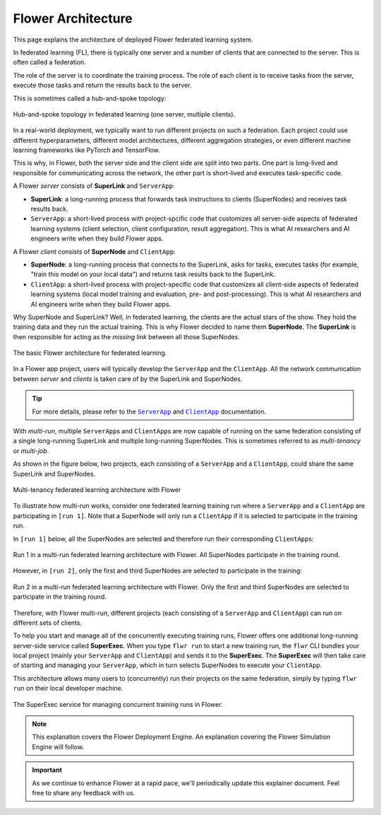 #####################
 Flower Architecture
#####################

This page explains the architecture of deployed Flower federated
learning system.

In federated learning (FL), there is typically one server and a number
of clients that are connected to the server. This is often called a
federation.

The role of the server is to coordinate the training process. The role
of each client is to receive tasks from the server, execute those tasks
and return the results back to the server.

This is sometimes called a hub-and-spoke topology:

.. figure:: ./_static/flower-architecture-hub-and-spoke.svg
   :align: center
   :width: 600
   :alt: Hub-and-spoke topology in federated learning
   :class: no-scaled-link

   Hub-and-spoke topology in federated learning (one server, multiple clients).

In a real-world deployment, we typically want to run different projects
on such a federation. Each project could use different hyperparameters,
different model architectures, different aggregation strategies, or even
different machine learning frameworks like PyTorch and TensorFlow.

This is why, in Flower, both the server side and the client side are
split into two parts. One part is long-lived and responsible for
communicating across the network, the other part is short-lived and
executes task-specific code.

A Flower `server` consists of **SuperLink** and ``ServerApp``:

-  **SuperLink**: a long-running process that forwards task instructions
   to clients (SuperNodes) and receives task results back.

-  ``ServerApp``: a short-lived process with project-spcific code that
   customizes all server-side aspects of federated learning systems
   (client selection, client configuration, result aggregation). This is
   what AI researchers and AI engineers write when they build Flower
   apps.

A Flower `client` consists of **SuperNode** and ``ClientApp``:

-  **SuperNode**: a long-running process that connects to the SuperLink,
   asks for tasks, executes tasks (for example, "train this model on
   your local data") and returns task results back to the SuperLink.

-  ``ClientApp``: a short-lived process with project-specific code that
   customizes all client-side aspects of federated learning systems
   (local model training and evaluation, pre- and post-processing). This
   is what AI researchers and AI engineers write when they build Flower
   apps.

Why SuperNode and SuperLink? Well, in federated learning, the clients
are the actual stars of the show. They hold the training data and they
run the actual training. This is why Flower decided to name them
**SuperNode**. The **SuperLink** is then responsible for acting as the
`missing link` between all those SuperNodes.

.. figure:: ./_static/flower-architecture-basic-architecture.svg
   :align: center
   :width: 600
   :alt: Basic Flower architecture
   :class: no-scaled-link

   The basic Flower architecture for federated learning.

In a Flower app project, users will typically develop the ``ServerApp``
and the ``ClientApp``. All the network communication between `server`
and `clients` is taken care of by the SuperLink and SuperNodes.

.. tip::

   For more details, please refer to the |serverapp_link|_ and
   |clientapp_link|_ documentation.

With *multi-run*, multiple ``ServerApp``\s and ``ClientApp``\s are now
capable of running on the same federation consisting of a single
long-running SuperLink and multiple long-running SuperNodes. This is
sometimes referred to as `multi-tenancy` or `multi-job`.

As shown in the figure below, two projects, each consisting of a
``ServerApp`` and a ``ClientApp``, could share the same SuperLink and
SuperNodes.

.. figure:: ./_static/flower-architecture-multi-run.svg
   :align: center
   :width: 600
   :alt: Multi-tenancy federated learning architecture
   :class: no-scaled-link

   Multi-tenancy federated learning architecture with Flower

To illustrate how multi-run works, consider one federated learning
training run where a ``ServerApp`` and a ``ClientApp`` are participating
in ``[run 1]``. Note that a SuperNode will only run a ``ClientApp`` if
it is selected to participate in the training run.

In ``[run 1]`` below, all the SuperNodes are selected and therefore run
their corresponding ``ClientApp``\s:

.. figure:: ./_static/flower-architecture-multi-run-1.svg
   :align: center
   :width: 600
   :alt: Multi-tenancy federated learning architecture - Run 1
   :class: no-scaled-link

   Run 1 in a multi-run federated learning architecture with Flower.
   All SuperNodes participate in the training round.

However, in ``[run 2]``, only the first and third SuperNodes are
selected to participate in the training:

.. figure:: ./_static/flower-architecture-multi-run-2.svg
   :align: center
   :width: 600
   :alt: Multi-tenancy federated learning architecture - Run 2
   :class: no-scaled-link

   Run 2 in a multi-run federated learning architecture with Flower.
   Only the first and third SuperNodes are selected to participate in the
   training round.

Therefore, with Flower multi-run, different projects (each consisting of
a ``ServerApp`` and ``ClientApp``) can run on different sets of clients.

To help you start and manage all of the concurrently executing training
runs, Flower offers one additional long-running server-side service
called **SuperExec**. When you type ``flwr run`` to start a new training
run, the ``flwr`` CLI bundles your local project (mainly your
``ServerApp`` and ``ClientApp``) and sends it to the **SuperExec**. The
**SuperExec** will then take care of starting and managing your
``ServerApp``, which in turn selects SuperNodes to execute your
``ClientApp``.

This architecture allows many users to (concurrently) run their projects
on the same federation, simply by typing ``flwr run`` on their local
developer machine.

.. figure:: ./_static/flower-architecture-deployment-engine.svg
   :align: center
   :width: 800
   :alt: Flower Deployment Engine with SuperExec
   :class: no-scaled-link

   The SuperExec service for managing concurrent training runs in
   Flower.

.. note::

   This explanation covers the Flower Deployment Engine. An explanation
   covering the Flower Simulation Engine will follow.

.. important::

   As we continue to enhance Flower at a rapid pace, we'll periodically
   update this explainer document. Feel free to share any feedback with
   us.

.. |clientapp_link| replace::

   ``ClientApp``

.. |serverapp_link| replace::

   ``ServerApp``

.. _clientapp_link: ref-api/flwr.client.ClientApp.html

.. _serverapp_link: ref-api/flwr.server.ServerApp.html

.. title:: Flower federated learning architecture

.. meta::
   :description: Explore the federated learning architecture of the Flower framework, featuring multi-run, concurrent execution, and scalable, secure machine learning while preserving data privacy.
